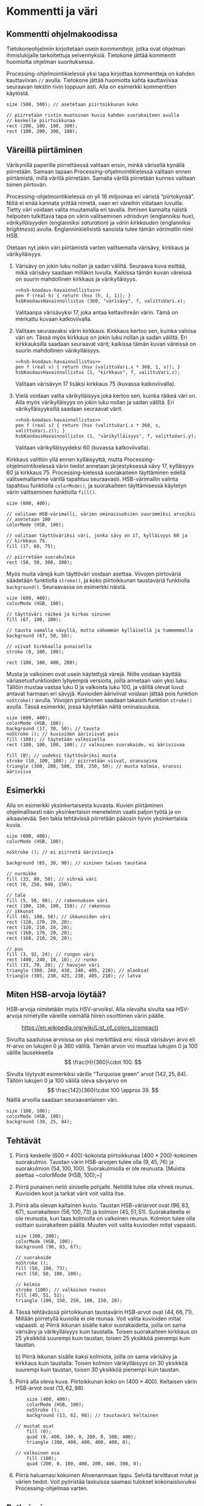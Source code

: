 * Kommentti ja väri
** Kommentti ohjelmakoodissa
   Tietokoneohjelmiin kirjoitetaan usein /kommentteja/, jotka ovat
   ohjelman ihmislukijalle tarkoitettuja selvennyksiä. Tietokone
   jättää kommentit huomiotta ohjelman suorituksessa.

   Processing-ohjelmointikielessä yksi tapa kirjoittaa kommentteja on
   kahden kauttaviivan ~//~ avulla. Tietokone jättää huomiotta kahta
   kauttaviivaa seuraavan tekstin rivin loppuun asti. Alla on
   esimerkki kommenttien käytöstä.

   #+BEGIN_SRC processing :exports both
     size (500, 500); // asetetaan piirtoikkunan koko

     // piirretään ristin muotoinen kuvio kahden suorakaiteen avulla
     // keskelle piirtoikkunaa
     rect (200, 100, 100, 300);
     rect (100, 200, 300, 100);
   #+END_SRC
** Väreillä piirtäminen
   Värikynillä paperille piirrettäessä valitaan ensin, minkä värisellä
   kynällä piirretään. Samaan tapaan Processing-ohjelmointikielessä
   valitaan ennen piirtämistä, millä värillä piirretään. Samalla
   värillä piirretään kunnes valitaan toinen piirtoväri.

   Processing-ohjelmointikielessä on yli 16 miljoonaa eri väristä
   \ldquo{}piirtokynää\rdquo{}. Niitä ei enää kannata yrittää nimetä,
   vaan eri väreihin viitataan luvuilla. Tietty väri voidaan valita
   muutamalla eri tavalla. Ihmisen kannalta näistä helpoiten
   tulkittava tapa on värin valitseminen /värisävyn/ (englanniksi
   /hue/), /värikylläisyyden/ (englanniksi /saturation/) ja /värin
   kirkkauden/ (englanniksi /brightness/) avulla. Englanninkielisistä
   sanoista tulee tämän /värimallin/ nimi HSB. 

   #+NAME: hsb-koodaus-havainnollistus 
   #+BEGIN_SRC asymptote :exports none
     <<asymptote-asetukset>>
     settings.render = 2;
     settings.antialias = 4;

     import graph;

     size (15cm, 0);
     int LEVEYS = 100, KORKEUS = 20;
     int KOMPONENTTI_LAATIKOT_N = 100;

     triple valittuVari = (17, 60, 75) / 100.0;

     typedef pen VariFunktio (real);

     void hsbKoodausHavainnollistus (real komponenttiMax,
                                     string komponenttiNimi,
                                     VariFunktio f,
				     real valittuArvoOsuutenaMax)
     {
       real komponenttiAskel = ((real) komponenttiMax) / KOMPONENTTI_LAATIKOT_N;
       real laatikonLeveys = ((real) LEVEYS) / KOMPONENTTI_LAATIKOT_N;

       for (int l = 0;  l < KOMPONENTTI_LAATIKOT_N; ++l)
         {
           real vasenReuna = l * laatikonLeveys;
           path alue = shift ((vasenReuna, 0)) * xscale (laatikonLeveys)
             * yscale (KORKEUS) * unitsquare;
           pair vasenAlakulma = min (alue);
           pair oikeaYlakulma = max (alue);
           axialshade (alue,
                       f (l * komponenttiAskel),
                       vasenAlakulma,
                       f ((l + 1) * komponenttiAskel),
                       (oikeaYlakulma.x, vasenAlakulma.y));
         }
  
       xaxis (komponenttiNimi, xmin = 0, xmax = 100, RightTicks);
       draw (shift ((valittuArvoOsuutenaMax * LEVEYS, 0)) 
             * ((0, 0) -- (0, KORKEUS)), dashed);
     }
   #+END_SRC

   #+RESULTS: hsb-koodaus-havainnollistus

   # Huom. Nämä esitetään png-tiedostoina, koska svg-formaatissa
   # laatikkojen väliin piirtyy pieniä valkoisia viivoja.

   Otetaan nyt jokin väri piirtämistä varten valitsemalla värisävy,
   kirkkaus ja värikylläisyys.
   1. Värisävy on jokin luku nollan ja sadan väliltä. Seuraava kuva
      esittää, mikä värisävy saadaan milläkin luvulla. Kaikissa tämän
      kuvan väreissä on suurin mahdollinen kirkkaus ja värikylläisyys.

      #+NAME: varisavy
      #+BEGIN_SRC asymptote :file varisavy.png :cache yes :noweb yes
        <<hsb-koodaus-havainnollistus>>
        pen f (real h) { return (hsv (h, 1, 1)); }
        hsbKoodausHavainnollistus (360, "värisävy", f, valittuVari.x);
      #+END_SRC

      #+RESULTS[2b8aff37fd2338def47e713e557526dc157e2bf9]: varisavy
      [[file:varisavy.png]]

      Valitaanpa värisävyksi 17, joka antaa keltavihreän värin. Tämä
      on merkattu kuvaan katkoviivalla.

   2. Valitaan seuraavaksi värin kirkkaus. Kirkkaus kertoo sen, kuinka
      valoisa väri on. Tässä myös kirkkaus on jokin luku nollan ja
      sadan väliltä. Eri kirkkauksilla saadaan seuraavat värit;
      kaikissa tämän kuvan väreissä on suurin mahdollinen
      värikylläisyys.

      #+NAME: kirkkaus
      #+BEGIN_SRC asymptote :file kirkkaus.png :cache yes :noweb yes
        <<hsb-koodaus-havainnollistus>>
        pen f (real v) { return (hsv (valittuVari.x * 360, 1, v)); }
        hsbKoodausHavainnollistus (1, "kirkkaus", f, valittuVari.z);
      #+END_SRC

      #+RESULTS[1fcaaf3252b6b33e8da029ad871ba6a0a6405ba2]: kirkkaus
      [[file:kirkkaus.png]]

      Valitaan värisävyn 17 lisäksi kirkkaus 75 (kuvassa
      katkoviivalla).

   3. Vielä voidaan valita värikylläisyys joka kertoo sen, kuinka
      räikeä väri on. Alla myös värikylläisyys on jokin luku nollan ja
      sadan väliltä. Eri värikylläisyyksillä saadaan seuraavat värit.
   
      #+NAME: varikyllaisyys
      #+BEGIN_SRC asymptote :file varikyllaisyys.png :cache yes :noweb yes
        <<hsb-koodaus-havainnollistus>>
        pen f (real s) { return (hsv (valittuVari.x * 360, s, valittuVari.z)); }
        hsbKoodausHavainnollistus (1, "värikylläisyys", f, valittuVari.y);
      #+END_SRC

      #+RESULTS[1e09b08150ea8e0910c45e7d82614331e5d1242f]: varikyllaisyys
      [[file:varikyllaisyys.png]]

      Valitaan värikylläisyydeksi 60 (kuvassa katkoviivalla). 

   Kirkkaus valittiin yllä ennen kylläisyyttä, mutta
   Processing-ohjelmointikielessä värin tiedot annetaan järjestyksessä
   sävy 17, kylläisyys 60 ja kirkkaus 75. Processing-kielessä
   suorakaiteen täyttäminen edellä valitsemallamme värillä tapahtuu
   seuraavasti. HSB-värimallin valinta tapahtuu funktiolla
   ~colorMode()~, ja suorakaiteen täyttämisessä käytetyn värin
   valitseminen funktiolla ~fill()~.

   #+BEGIN_SRC processing :exports both
     size (600, 400);

     // valitaan HSB-värimalli, värien ominaisuuksien suurimmiksi arvoiksi
     // asetetaan 100
     colorMode (HSB, 100); 

     // valitaan täyttöväriksi väri, jonka sävy on 17, kylläisyys 60 ja
     // kirkkaus 75.
     fill (17, 60, 75);

     // piirretään suorakulmio
     rect (50, 50, 300, 300);
   #+END_SRC

   Myös muita värejä kuin täyttöväri voidaan asettaa. Viivojen
   piirtoväriä säädetään funktiolla ~stroke()~, ja koko piirtoikkunan
   taustaväriä funktiolla ~background()~. Seuraavassa on esimerkki
   näistä.

   #+BEGIN_SRC processing :exports both
     size (600, 400);
     colorMode (HSB, 100);

     // täyttöväri räikeä ja kirkas sininen
     fill (67, 100, 100); 

     // tausta samalla sävyllä, mutta vähemmän kylläisellä ja tummemmalla
     background (67, 50, 50); 

     // viivat kirkkaalla punaisella
     stroke (0, 100, 100); 

     rect (100, 100, 400, 200);
   #+END_SRC

   Musta ja valkoinen ovat usein käytettyjä värejä. Niille voidaan
   käyttää väriasetusfunktioiden lyhyempiä versioita, joilla annetaan
   vain yksi luku. Tällöin mustaa vastaa luku 0 ja valkoista luku 100,
   ja välillä olevat luvut antavat harmaan eri sävyjä. Kuvioiden
   ääriviivat voidaan jättää pois funktion ~noStroke()~
   avulla. Viivojen piirtäminen saadaan takaisin funktion ~stroke()~
   avulla. Tässä esimerkki, jossa käytetään näitä ominaisuuksia.
   #+BEGIN_SRC processing :exports both
     size (600, 400);
     colorMode (HSB, 100);
     background (17, 30, 50); // tausta
     noStroke (); // kuvioiden ääriviivat pois
     fill (100); // täytetään valkoisella
     rect (100, 100, 100, 100); // valkoinen suorakaide, ei ääriviivaa

     fill (0); // uudeksi täyttöväriksi musta
     stroke (10, 100, 100); // piirretään viivat, oransseina
     triangle (300, 200, 500, 350, 250, 50); // musta kolmio, oranssi ääriviiva
   #+END_SRC
** Esimerkki
   Alla on esimerkki yksinkertaisesta kuvasta. Kuvien piirtäminen
   ohjelmallisesti näin yksinkertaisin menetelmin vaatii paljon työtä
   ja on aikaavievää. Sen takia tehtävissä piirretään pääosin hyvin
   yksinkertaisia kuvia.
   #+BEGIN_SRC processing :exports both
     size (600, 400);
     colorMode (HSB, 100);

     noStroke (); // ei piirretä ääriviivoja

     background (65, 30, 90); // sininen taivas taustana

     // nurmikko
     fill (33, 80, 50); // vihreä väri
     rect (0, 250, 600, 150);

     // talo
     fill (5, 50, 90); // rakennuksen väri
     rect (100, 150, 100, 150); // rakennus
     // ikkunat
     fill (65, 100, 50); // ikkunoiden väri
     rect (120, 170, 20, 20);
     rect (120, 210, 20, 20);
     rect (160, 170, 20, 20);
     rect (160, 210, 20, 20);

     // puu
     fill (3, 92, 24); // rungon väri
     rect (400, 240, 10, 10); // runko
     fill (33, 70, 20); // havujen väri
     triangle (380, 240, 430, 240, 405, 220); // alaoksat
     triangle (385, 230, 425, 230, 405, 210); // latva
   #+END_SRC
** Miten HSB-arvoja löytää?
   HSB-arvoja nimitetään myös HSV-arvoiksi. Alla olevalta sivulta saa
   HSV-arvoja nimetyille väreille viemällä hiiren osoittimen värin
   päälle.

   #+BEGIN_QUOTE
   https://en.wikipedia.org/wiki/List_of_colors_(compact)
   #+END_QUOTE

   Sivuilta saaduissa arvoissa on yksi merkittävä ero: niissä
   värisävyn arvo eli \(H\)-arvo on lukujen 0 ja 360 välillä.  Tämän
   arvon voi muuttaa lukujen 0 ja 100 välille lausekkeella \[
   \frac{H}{360}\cdot 100. \]

   Sivulta löytyvät esimerkiksi värille \ldquo{}Turquoise
   green\rdquo{} arvot \((142, 25, 84).\) Tällöin lukujen 0 ja 100
   välillä oleva sävyarvo on \[ \frac{142}{360}\cdot 100
   \approx 39. \] Näillä arvoilla saadaan seuraavanlainen väri.

   #+BEGIN_SRC processing :exports both
     size (100, 100);
     colorMode (HSB, 100);
     background (39, 25, 84);
   #+END_SRC
** Tehtävät
   1. Piirrä keskelle \((600\times 400)\)-kokoista piirtoikkunaa
      \((400\times 200)\)-kokoinen suorakulmio. Taustan värin
      HSB-arvojen tulee olla \((9, 45, 76)\) ja suorakulmion \((54,
      100, 100)\). Suorakulmiolla ei ole reunusta. [Muista asettaa
      ~colorMode (HSB, 100);~]
   2. Piirrä punainen neliö siniselle pohjalle. Neliöllä tulee olla
      vihreä reunus. Kuvioiden koot ja tarkat värit voit valita itse.
   3. Piirrä alla olevan kaltainen kuvio. Taustan HSB-väriarvot ovat
      \((96, 83, 67\)), suorakaiteen \((56, 100, 73)\) ja kolmion
      \((45, 51, 51).\) Suorakaiteella ei ole reunusta, kun taas
      kolmiolla on valkoinen reunus. Kolmion tulee olla osittain
      suorakaiteen päällä. Muuten voit valita kuvioiden mitat
      vapaasti.
      #+NAME: vari-suorakulmio-kolmio
      #+BEGIN_SRC processing
        size (300, 200);
        colorMode (HSB, 100);
        background (96, 83, 67);

        // suorakaide
        noStroke ();
        fill (56, 100, 73);
        rect (50, 50, 100, 100);

        // kolmio
        stroke (100); // valkoinen reunus
        fill (45, 51, 51);
        triangle (100, 150, 250, 100, 150, 20);
      #+END_SRC
   4. Tässä tehtävässä piirtoikkunan taustavärin HSB-arvot ovat \((44,
      66, 71).\) Millään piirretyllä kuviolla ei ole reunaa. Voit
      valita kuvioiden mitat vapaasti.
      a) Piirrä ikkunan sisälle kaksi suorakaidetta, joilla on sama
         värisävy ja värikylläisyys kuin taustalla. Toisen
         suorakaiteen kirkkaus on 25 yksikköä suurempi kuin taustan,
         toisen 25 yksikköä pienempi kuin taustan.

      b) Piirrä ikkunan sisälle kaksi kolmiota, joilla on sama
         värisävy ja kirkkaus kuin taustalla. Toisen kolmion
         värikylläisyys on 30 yksikköä suurempi kuin taustan, toisen
         30 yksikköä pienempi kuin taustan.
   5. Piirrä alla oleva kuva. Piirtoikkunan koko on \((400\times
      400).\) Keltaisen värin HSB-arvot ovat \((13, 62, 98).\) 
      #+NAME: vari-tiikeri
      #+BEGIN_SRC processing
        size (400, 400);
        colorMode (HSB, 100);
        noStroke ();
        background (13, 62, 98); // taustaväri keltainen
	
	// mustat osat
        fill (0);
        quad (0, 400, 100, 0, 200, 0, 100, 400);
        triangle (300, 400, 400, 400, 400, 0);
	
	// valkoinen osa
        fill (100);
        quad (200, 0, 100, 400, 200, 400, 300, 0);
      #+END_SRC
   6. Piirrä haluamasi kokoinen Ahvenanmaan lippu. Selvitä tarvittavat
      mitat ja värien tiedot. Voit pyöristää laskuissa saamasi
      tulokset kokonaisluvuiksi Processing-ohjelmaa varten.

      #+NAME: vari-ahvenanmaan-lippu
      #+BEGIN_SRC processing :exports results
        size (520, 340);
        colorMode (HSB, 100);
        noStroke ();

        background (59, 100, 49); // sininen tausta

	// keltaiset viivat (joiden päälle piirretään punaiset)
        fill (14, 100, 100);
        rect (160, 0, 100, 340);
	rect (0, 120, 520, 100);

	// punaiset viivat
        fill (0, 100, 94);
        rect (190, 0, 40, 340);
	rect (0, 150, 520, 40);
      #+END_SRC
** Ratkaisuja
   1. 
      #+BEGIN_SRC processing :exports both
        size (600, 400);
        colorMode (HSB, 100);
        background (9, 45, 76);
        noStroke ();
        fill (54, 100, 100);
        rect (100, 100, 400, 200);
      #+END_SRC
   2. 
      #+BEGIN_SRC processing :exports both
        size (300, 300);
        colorMode (HSB, 100);
        background (65, 100, 100);
        fill (0, 100, 100);
        stroke (35, 100, 100);
        rect (100, 100, 100, 100);
      #+END_SRC
   3. 
       #+BEGIN_SRC processing :exports code :noweb yes
       <<vari-suorakulmio-kolmio>>
       #+END_SRC
   4. 
      a) 
	 #+NAME: vari-komponenttien-muutos-alku
	 #+BEGIN_SRC processing :exports none
           size (300, 200);
           colorMode (HSB, 100);
           background (44, 66, 71);
	   noStroke ();
	 #+END_SRC

	 #+BEGIN_SRC processing :exports both :noweb yes
	   <<vari-komponenttien-muutos-alku>>
           fill (44, 66, 46);
           rect (50, 50, 100, 100);
           fill (44, 66, 96);
           rect (150, 100, 50, 50);
	 #+END_SRC

      b) 
	 #+BEGIN_SRC processing :exports both :noweb yes
           <<vari-komponenttien-muutos-alku>>
           fill (44, 36, 71);
           triangle (10, 10, 150, 70, 90, 130);
           fill (44, 96, 71);
           triangle (100, 180, 120, 70, 250, 110);
	 #+END_SRC

   5. 
      #+BEGIN_SRC processing :exports code :noweb yes
      <<vari-tiikeri>>
      #+END_SRC

   6. Ahvenanmaan lipun leveyden ja korkeuden suhde on \(26 : 17.\)
      Piirtoikkunan mitoiksi voidaan valita vaikkapa \((520\times
      340).\) Leveyssuunnassa lippu jakautuu tällöin eri väreihin
      suhteissa \(160 : 30 : 40 : 30 : 260\) ja pystysuunnassa
      suhteissa \(120 : 30 : 40 : 30 : 120.\) Sinisen värin HSB-arvot
      ovat \((59, 100, 49),\) keltaisen \((14, 100, 100)\) ja punaisen
      \((0, 100, 94).\)

      #+BEGIN_SRC processing :exports code :noweb yes
      <<vari-ahvenanmaan-lippu>>
      #+END_SRC
   
